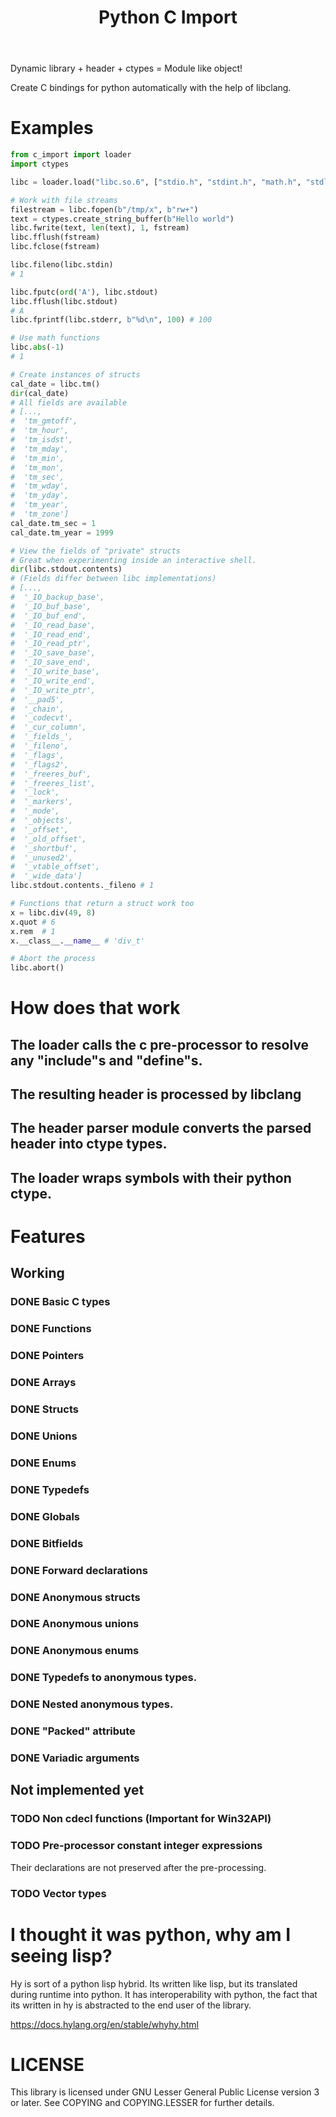 #+title: Python C Import

Dynamic library + header + ctypes = Module like object!

Create C bindings for python automatically with the help of libclang. 

* Examples
  #+begin_src python
    from c_import import loader
    import ctypes

    libc = loader.load("libc.so.6", ["stdio.h", "stdint.h", "math.h", "stdlib.h", "string.h", "time.h"])

    # Work with file streams
    filestream = libc.fopen(b"/tmp/x", b"rw+")
    text = ctypes.create_string_buffer(b"Hello world")
    libc.fwrite(text, len(text), 1, fstream)
    libc.fflush(fstream)
    libc.fclose(fstream)

    libc.fileno(libc.stdin)
    # 1

    libc.fputc(ord('A'), libc.stdout)
    libc.fflush(libc.stdout)
    # A
    libc.fprintf(libc.stderr, b"%d\n", 100) # 100

    # Use math functions
    libc.abs(-1)
    # 1

    # Create instances of structs
    cal_date = libc.tm()
    dir(cal_date)
    # All fields are available
    # [...,
    #  'tm_gmtoff',
    #  'tm_hour',
    #  'tm_isdst',
    #  'tm_mday',
    #  'tm_min',
    #  'tm_mon',
    #  'tm_sec',
    #  'tm_wday',
    #  'tm_yday',
    #  'tm_year',
    #  'tm_zone']
    cal_date.tm_sec = 1
    cal_date.tm_year = 1999

    # View the fields of "private" structs
    # Great when experimenting inside an interactive shell.
    dir(libc.stdout.contents)
    # (Fields differ between libc implementations)
    # [...,
    #  '_IO_backup_base',
    #  '_IO_buf_base',
    #  '_IO_buf_end',
    #  '_IO_read_base',
    #  '_IO_read_end',
    #  '_IO_read_ptr',
    #  '_IO_save_base',
    #  '_IO_save_end',
    #  '_IO_write_base',
    #  '_IO_write_end',
    #  '_IO_write_ptr',
    #  '__pad5',
    #  '_chain',
    #  '_codecvt',
    #  '_cur_column',
    #  '_fields_',
    #  '_fileno',
    #  '_flags',
    #  '_flags2',
    #  '_freeres_buf',
    #  '_freeres_list',
    #  '_lock',
    #  '_markers',
    #  '_mode',
    #  '_objects',
    #  '_offset',
    #  '_old_offset',
    #  '_shortbuf',
    #  '_unused2',
    #  '_vtable_offset',
    #  '_wide_data']
    libc.stdout.contents._fileno # 1

    # Functions that return a struct work too
    x = libc.div(49, 8)
    x.quot # 6
    x.rem  # 1
    x.__class__.__name__ # 'div_t'

    # Abort the process
    libc.abort()
  #+end_src

* How does that work
** The loader calls the c pre-processor to resolve any "include"s and "define"s.
** The resulting header is processed by libclang
** The header parser module converts the parsed header into ctype types.
** The loader wraps symbols with their python ctype.

* Features
** Working
*** DONE Basic C types
*** DONE Functions
*** DONE Pointers
*** DONE Arrays
*** DONE Structs
*** DONE Unions
*** DONE Enums
*** DONE Typedefs
*** DONE Globals
*** DONE Bitfields
*** DONE Forward declarations
*** DONE Anonymous structs
*** DONE Anonymous unions
*** DONE Anonymous enums
*** DONE Typedefs to anonymous types.
*** DONE Nested anonymous types.
*** DONE "Packed" attribute
*** DONE Variadic arguments
** Not implemented yet
*** TODO Non cdecl functions (Important for Win32API)
*** TODO Pre-processor constant integer expressions
    Their declarations are not preserved after the pre-processing.
*** TODO Vector types

* I thought it was python, why am I seeing lisp?

  Hy is sort of a python lisp hybrid.
  Its written like lisp, but its translated during runtime into python.
  It has interoperability with python, the fact that its written in hy
  is abstracted to the end user of the library.
  
  https://docs.hylang.org/en/stable/whyhy.html


* LICENSE
  This library is licensed under GNU Lesser General Public License version 3 or later.
  See COPYING and COPYING.LESSER for further details.
